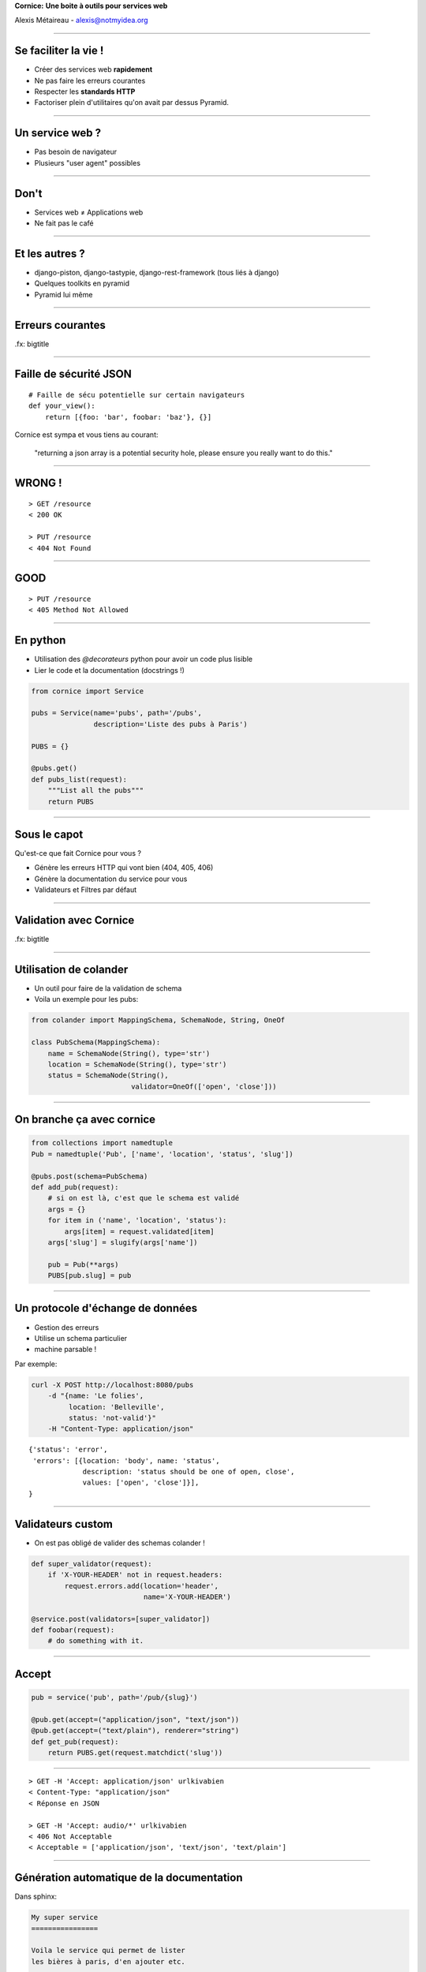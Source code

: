 .. class:: center

    **Cornice:**
    **Une boite à outils pour services web**

    Alexis Métaireau - alexis@notmyidea.org

----

Se faciliter la vie !
=====================

- Créer des services web **rapidement**
- Ne pas faire les erreurs courantes
- Respecter les **standards HTTP**
- Factoriser plein d'utilitaires qu'on avait par dessus Pyramid.

----

Un service web ?
================

- Pas besoin de navigateur
- Plusieurs "user agent" possibles

----

Don't
=====

- Services web ≠ Applications web
- Ne fait pas le café

----

Et les autres ?
===============

- django-piston, django-tastypie, django-rest-framework (tous liés à django)
- Quelques toolkits en pyramid
- Pyramid lui même

----

Erreurs courantes
=================

.fx: bigtitle

----

Faille de sécurité JSON
=======================

::

    # Faille de sécu potentielle sur certain navigateurs
    def your_view():
        return [{foo: 'bar', foobar: 'baz'}, {}]

Cornice est sympa et vous tiens au courant:

    "returning a json array is a potential security hole, please ensure you really want to do this."

----

WRONG !
=======

::

    > GET /resource
    < 200 OK

    > PUT /resource
    < 404 Not Found

----

GOOD
====

::

    > PUT /resource
    < 405 Method Not Allowed

----

En python
=========

- Utilisation des `@decorateurs` python pour avoir un code plus lisible
- Lier le code et la documentation (docstrings !)

.. code-block:: python

    from cornice import Service

    pubs = Service(name='pubs', path='/pubs',
                   description='Liste des pubs à Paris')

    PUBS = {}

    @pubs.get()
    def pubs_list(request):
        """List all the pubs"""
        return PUBS

----

Sous le capot
=============

Qu'est-ce que fait Cornice pour vous ?

- Génère les erreurs HTTP qui vont bien (404, 405, 406)
- Génère la documentation du service pour vous
- Validateurs et Filtres par défaut

----

Validation avec Cornice
=======================

.fx: bigtitle

----

Utilisation de colander
=======================

- Un outil pour faire de la validation de schema
- Voila un exemple pour les pubs:

.. code-block:: python

    from colander import MappingSchema, SchemaNode, String, OneOf

    class PubSchema(MappingSchema):
        name = SchemaNode(String(), type='str')
        location = SchemaNode(String(), type='str')
        status = SchemaNode(String(),
                            validator=OneOf(['open', 'close']))

----

On branche ça avec cornice
==========================

.. code-block:: python

    from collections import namedtuple
    Pub = namedtuple('Pub', ['name', 'location', 'status', 'slug'])

    @pubs.post(schema=PubSchema)
    def add_pub(request):
        # si on est là, c'est que le schema est validé
        args = {}
        for item in ('name', 'location', 'status'):
            args[item] = request.validated[item]
        args['slug'] = slugify(args['name'])

        pub = Pub(**args)
        PUBS[pub.slug] = pub

----

Un protocole d'échange de données
=================================

- Gestion des erreurs
- Utilise un schema particulier
- machine parsable !

Par exemple:

.. code-block:: bash

    curl -X POST http://localhost:8080/pubs
        -d "{name: 'Le folies',
             location: 'Belleville',
             status: 'not-valid'}"
        -H "Content-Type: application/json"

::

    {'status': 'error',
     'errors': [{location: 'body', name: 'status',
                 description: 'status should be one of open, close',
                 values: ['open', 'close']}],
    }

----

Validateurs custom
==================

- On est pas obligé de valider des schemas colander !

.. code-block:: python

    def super_validator(request):
        if 'X-YOUR-HEADER' not in request.headers:
            request.errors.add(location='header',
                               name='X-YOUR-HEADER')

    @service.post(validators=[super_validator])
    def foobar(request):
        # do something with it.

----

Accept
======

.. code-block:: python

    pub = service('pub', path='/pub/{slug}')

    @pub.get(accept=("application/json", "text/json"))
    @pub.get(accept=("text/plain"), renderer="string")
    def get_pub(request):
        return PUBS.get(request.matchdict('slug'))

----

::

    > GET -H 'Accept: application/json' urlkivabien
    < Content-Type: "application/json"
    < Réponse en JSON

    > GET -H 'Accept: audio/*' urlkivabien
    < 406 Not Acceptable
    < Acceptable = ['application/json', 'text/json', 'text/plain']

----

Génération automatique de la documentation
==========================================

Dans sphinx:

.. code-block:: rst

    My super service
    ================

    Voila le service qui permet de lister
    les bières à paris, d'en ajouter etc.

    .. services::
       :modules: myapp.pubs

----

Définir des ressources
======================


.. code-block:: python

    from cornice.resource import resource, view

    @resource(collection_path='/pubs', path='/pubs/{slug}')
    class Pubs(object):

        def __init__(self, request):
            self.request = request

                                                 # GET /pubs
        def collection_get(self):
            return {'pubs': PUBS.values()}

                                          # GET /pubs/{slug}
        @view(renderer='json')
        def get(self):                   
            return PUBS.get(self.request.matchdict['slug'])

                                                # POST /pubs
        @view(renderer='json', accept='text/json')
        def collection_post(self):             
            # ce qu'on avait toute à l'heure

----

Quelques autres options
=======================

.. code-block:: python

    @service.method(**options)

- filters (callable)
- acl (callable)
- ACL factory (callable)
- error_handler (callable)
- exclude (list of validators / filters)

----

Un outil de description
=======================

.. code-block:: python

    >>> from cornice.service import get_services
    >>> get_services()
    [<Service foobar at /foobar>]
    >>> service = get_services()[0]
    >>> service.get_acceptable('get')
    ['text/plain', 'text/json']
    >>> service.get_validators('get')
    [<function my_validator at 0xa7ccb1c>]

----

Relations avec Pyramid
======================

- Cornice < 0.9 construit autour de Pyramid.
- Possibilité d'utiliser un autre framework depuis.

----

Retours
=======

- Beaucoup utilisé à Mozilla Services
- Projet de serveur de tokens
- Sync 2.0
- App In The Clouds

- Retours positifs, permet de "speeder" la création de services web en évitant
  les erreurs courantes.

----

Le futur ?
==========

- Format de description de WS → Client générique
- Meilleure intégration avec d'autres frameworks
- Améliorer la génération de documentation
- Vos patchs ?

----

Ressources
==========

- la documentation de colander: http://docs.pylonsproject.org/projects/colander/en/latest/
- la documenation de cornice: http://cornice.rtfd.org
- le code de cornice: http://github.com/mozilla-services/cornice
- la specification HTTP ! http://pretty-rfc.herokuapp.com/RFC2616

----

Merci !
=======

.fx: bigtitle
